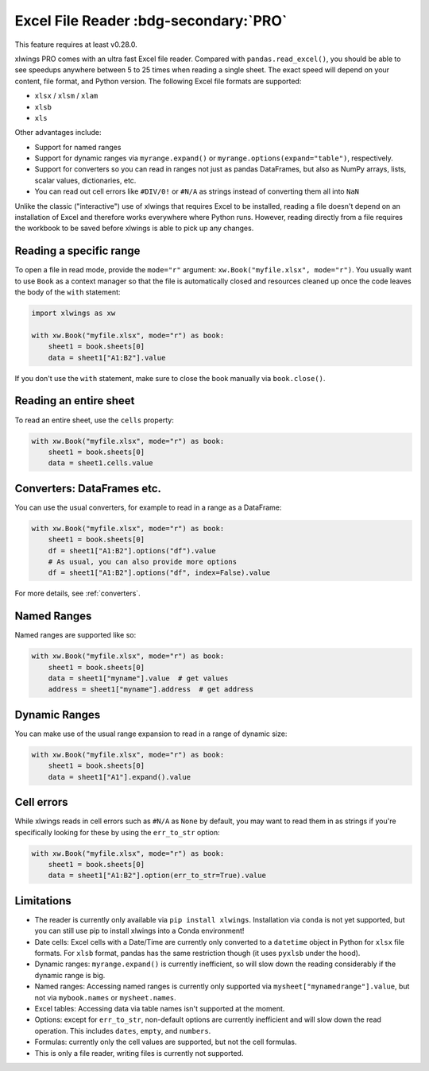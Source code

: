 .. _file_reader:

Excel File Reader :bdg-secondary:`PRO`
=====================================

This feature requires at least v0.28.0.

xlwings PRO comes with an ultra fast Excel file reader. Compared with ``pandas.read_excel()``, you should be able to see speedups anywhere between 5 to 25 times when reading a single sheet. The exact speed will depend on your content, file format, and Python version. The following Excel file formats are supported:

* ``xlsx`` / ``xlsm`` / ``xlam``
* ``xlsb``
* ``xls``

Other advantages include:

* Support for named ranges
* Support for dynamic ranges via ``myrange.expand()`` or ``myrange.options(expand="table")``, respectively.
* Support for converters so you can read in ranges not just as pandas DataFrames, but also as NumPy arrays, lists, scalar values, dictionaries, etc.
* You can read out cell errors like ``#DIV/0!`` or ``#N/A`` as strings instead of converting them all into ``NaN``

Unlike the classic ("interactive") use of xlwings that requires Excel to be installed, reading a file doesn't depend on an installation of Excel and therefore works everywhere where Python runs. However, reading directly from a file requires the workbook to be saved before xlwings is able to pick up any changes.

Reading a specific range
------------------------
To open a file in read mode, provide the ``mode="r"`` argument: ``xw.Book("myfile.xlsx", mode="r")``. You usually want to use ``Book`` as a context manager so that the file is automatically closed and resources cleaned up once the code leaves the body of the ``with`` statement:

.. code-block:: python

    import xlwings as xw

    with xw.Book("myfile.xlsx", mode="r") as book:
        sheet1 = book.sheets[0]
        data = sheet1["A1:B2"].value

If you don't use the ``with`` statement, make sure to close the book manually via ``book.close()``.

Reading an entire sheet
-----------------------

To read an entire sheet, use the ``cells`` property:

.. code-block:: python

    with xw.Book("myfile.xlsx", mode="r") as book:
        sheet1 = book.sheets[0]
        data = sheet1.cells.value

Converters: DataFrames etc.
---------------------------

You can use the usual converters, for example to read in a range as a DataFrame:

.. code-block:: python

    with xw.Book("myfile.xlsx", mode="r") as book:
        sheet1 = book.sheets[0]
        df = sheet1["A1:B2"].options("df").value
        # As usual, you can also provide more options
        df = sheet1["A1:B2"].options("df", index=False).value

For more details, see :ref:`converters`.

Named Ranges
------------

Named ranges are supported like so:

.. code-block:: python

    with xw.Book("myfile.xlsx", mode="r") as book:
        sheet1 = book.sheets[0]
        data = sheet1["myname"].value  # get values
        address = sheet1["myname"].address  # get address

Dynamic Ranges
--------------

You can make use of the usual range expansion to read in a range of dynamic size:

.. code-block:: python

    with xw.Book("myfile.xlsx", mode="r") as book:
        sheet1 = book.sheets[0]
        data = sheet1["A1"].expand().value

Cell errors
-----------

While xlwings reads in cell errors such as ``#N/A`` as ``None`` by default, you may want to read them in as strings if you're specifically looking for these by using the ``err_to_str`` option:

.. code-block:: python

    with xw.Book("myfile.xlsx", mode="r") as book:
        sheet1 = book.sheets[0]
        data = sheet1["A1:B2"].option(err_to_str=True).value


Limitations
-----------
* The reader is currently only available via ``pip install xlwings``. Installation via ``conda`` is not yet supported, but you can still use pip to install xlwings into a Conda environment!
* Date cells: Excel cells with a Date/Time are currently only converted to a ``datetime`` object in Python for ``xlsx`` file formats. For ``xlsb`` format, pandas has the same restriction though (it uses ``pyxlsb`` under the hood).
* Dynamic ranges: ``myrange.expand()`` is currently inefficient, so will slow down the reading considerably if the dynamic range is big.
* Named ranges: Accessing named ranges is currently only supported via ``mysheet["mynamedrange"].value``, but not via ``mybook.names`` or ``mysheet.names``.
* Excel tables: Accessing data via table names isn't supported at the moment.
* Options: except for ``err_to_str``, non-default options are currently inefficient and will slow down the read operation. This includes ``dates``, ``empty``, and ``numbers``.
* Formulas: currently only the cell values are supported, but not the cell formulas.
* This is only a file reader, writing files is currently not supported.